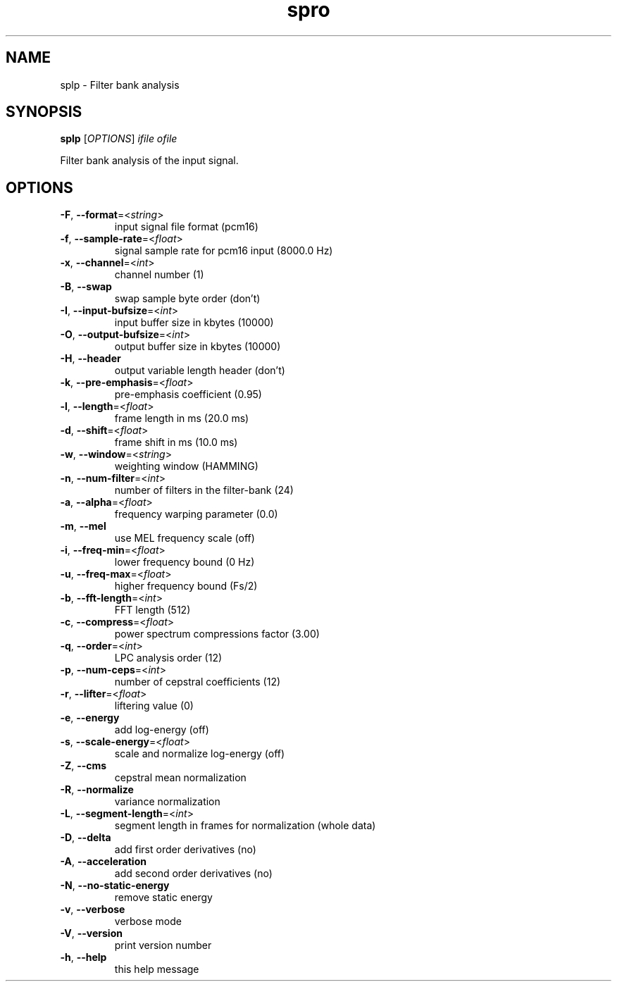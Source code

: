 .TH spro 1 March,\ 2012

.SH NAME

splp \- Filter bank analysis

.SH SYNOPSIS

\fBsplp\fR [\fIOPTIONS\fR] \fIifile\fR \fIofile\fR

Filter bank analysis of the input signal.

.SH OPTIONS

.TP

\fB-F\fR, \fB--format\fR=<\fIstring\fR>          
input signal file format (pcm16)
.TP

\fB-f\fR, \fB--sample-rate\fR=<\fIfloat\fR>
signal sample rate for pcm16 input (8000.0 Hz)
.TP

\fB-x\fR, \fB--channel\fR=<\fIint\fR>
channel number (1)
.TP

\fB-B\fR, \fB--swap\fR
swap sample byte order (don't)
.TP

\fB-I\fR, \fB--input-bufsize\fR=<\fIint\fR>
input buffer size in kbytes (10000)
.TP

\fB-O\fR, \fB--output-bufsize\fR=<\fIint\fR>
output buffer size in kbytes (10000)
.TP

\fB-H\fR, \fB--header\fR
output variable length header (don't)

.TP

\fB-k\fR, \fB--pre-emphasis\fR=<\fIfloat\fR>
pre-emphasis coefficient (0.95)
.TP

\fB-l\fR, \fB--length\fR=<\fIfloat\fR>
frame length in ms (20.0 ms)
.TP

\fB-d\fR, \fB--shift\fR=<\fIfloat\fR>
frame shift in ms (10.0 ms)
.TP

\fB-w\fR, \fB--window\fR=<\fIstring\fR>
weighting window (HAMMING)

.TP

\fB-n\fR, \fB--num-filter\fR=<\fIint\fR>
number of filters in the filter-bank (24)
.TP

\fB-a\fR, \fB--alpha\fR=<\fIfloat\fR>
frequency warping parameter (0.0)
.TP

\fB-m\fR, \fB--mel\fR
use MEL frequency scale (off)
.TP

\fB-i\fR, \fB--freq-min\fR=<\fIfloat\fR>
lower frequency bound (0 Hz)
.TP

\fB-u\fR, \fB--freq-max\fR=<\fIfloat\fR>
higher frequency bound (Fs/2)
.TP

\fB-b\fR, \fB--fft-length\fR=<\fIint\fR>
FFT length (512)
.TP

\fB-c\fR, \fB--compress\fR=<\fIfloat\fR>
power spectrum compressions factor (3.00)

.TP

\fB-q\fR, \fB--order\fR=<\fIint\fR>
LPC analysis order (12)

.TP

\fB-p\fR, \fB--num-ceps\fR=<\fIint\fR>
number of cepstral coefficients (12)
.TP

\fB-r\fR, \fB--lifter\fR=<\fIfloat\fR>
liftering value (0)

.TP

\fB-e\fR, \fB--energy\fR
add log-energy (off)
.TP

\fB-s\fR, \fB--scale-energy\fR=<\fIfloat\fR>
scale and normalize log-energy (off)

.TP

\fB-Z\fR, \fB--cms\fR
 cepstral mean normalization
.TP

\fB-R\fR, \fB--normalize\fR
variance normalization
.TP

\fB-L\fR, \fB--segment-length\fR=<\fIint\fR>
segment length in frames for normalization (whole data)
.TP

\fB-D\fR, \fB--delta\fR
add first order derivatives (no)
.TP

\fB-A\fR, \fB--acceleration\fR
add second order derivatives (no)
.TP

\fB-N\fR, \fB--no-static-energy\fR
remove static energy

.TP

\fB-v\fR, \fB--verbose\fR
verbose mode
.TP

\fB-V\fR, \fB--version\fR
print version number
.TP

\fB-h\fR, \fB--help\fR
this help message